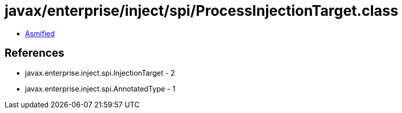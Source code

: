 = javax/enterprise/inject/spi/ProcessInjectionTarget.class

 - link:ProcessInjectionTarget-asmified.java[Asmified]

== References

 - javax.enterprise.inject.spi.InjectionTarget - 2
 - javax.enterprise.inject.spi.AnnotatedType - 1
